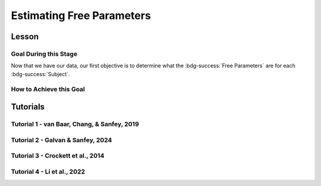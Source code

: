 Estimating Free Parameters
*************

Lesson
================

.. article-info::
    :avatar: UCLA_Suit.jpg
    :avatar-link: https://www.decisionneurosciencelab.com/elijahgalvan
    :author: Elijah Galvan
    :date: September 1, 2023
    :read-time: 11 min read
    :class-container: sd-p-2 sd-outline-muted sd-rounded-1

Goal During this Stage
---------------

Now that we have our data, our first objective is to determine what the :bdg-success:`Free Parameters` are for each :bdg-success:`Subject`. 

How to Achieve this Goal
------------

.. dropdown:: Preallocating and Defining Functions

    .. tab-set::

            .. tab-item:: Plain English

                Before we start estimating free parameters, we need to check off a pretty simple list. 
                There are several functions and variables that we should already have: in the event that you are using a seperate workspace from your simulation, make sure that these are included.

                1. :bdg-primary:`Trial` List - this should be in a certain order and have all of the trials that the subject has seen
                2. :bdg-secondary:`Construct Value` Functions - this should relate :bdg-danger:`Decisions`, :bdg-primary:`Independent Variables`, and :bdg-primary:`Constants` to a number which encapsulates how much :bdg-danger:`Decisions` violate/follow a relevant norm
                3. :bdg-warning:`Utility` Function - this should be a function of :bdg-secondary:`Construct Values` and :bdg-success:`Free Parameters`
                4. Your Objective Function - a function which takes :bdg-success:`Free Parameters` and :bdg-danger:`Decisions` and returns the error between Expected :bdg-warning:`Utility` and Observed :bdg-warning:`Utility`
                5. Optimizer Inputs - the Initial Parameters and Boundaries for your Objective Function

                Here, if we have a data set with subjects who are excluded, we need to know which subjects should be included in the analysis. 

                1. A list of all subject folders/files that tell us which data to retrieve for analysis - these must include the subject ID to be able to be identified

                We also need to preallocate the output of our analysis as well as the raw trial-by-trial data.

                1. A trial-level data structure
                2. A subject-level data structure

            .. tab-item:: R

                ::

                    all_subjects = read.csv2() #a file with all subject names
                    excluded_subjects = #
                    included_subjects = all_subjects$subjectID[-which(all_subjects$subjectID == excluded_subjects)]

                    parentfolder = '' #the parentfolder where the subject folder/file is
                    restoffilepath = '' #everything after the subject folder/file name

                    trialData = data.frame()
                    subjectData = data.frame()

            .. tab-item:: MatLab

                ::

                    all_subjects = readtable('all_subjects.csv'); % Assuming your file is named 'all_subjects.csv'
                    excluded_subjects = [1, 3, 5]; % Replace with the subject IDs to be excluded
                    included_subjects = all_subjects.subjectID(~ismember(all_subjects.subjectID, excluded_subjects));

                    parentfolder = ''; % Insert your parent folder path
                    restoffilepath = ''; % Insert the rest of the file path

                    trialData = table();
                    subjectData = table();

            .. tab-item:: Python
                
                ::

                    all_subjects = pd.read_csv('all_subjects.csv', sep=';') # Assuming your file is named 'all_subjects.csv'
                    excluded_subjects = [1, 3, 5]  # Replace with the subject IDs to be excluded
                    included_subjects = all_subjects[~all_subjects['subjectID'].isin(excluded_subjects)]['subjectID']
                    
                    parentfolder = ''  # Insert your parent folder path
                    restoffilepath = ''  # Insert the rest of the file path

                    trialData = pd.DataFrame()
                    subjectData = pd.DataFrame()

.. dropdown:: Define the :bdg-success:`Subject` Loop

    .. tab-set::

            .. tab-item:: Plain English

                We're going to start our most superior ``for`` loop which iterates over :bdg-success:`Subjects` included in our analysis. 
                Before we start talking about estimating parameters, let's just make sure that we have our ducks in a row: 
                
                1. We need the data for this :bdg-success:`Subject``
                2. The :bdg-danger:`Decisions` for this :bdg-success:`Subject` need to be in the same order as the :bdg-primary:`Trial` List we use in our Objective Function
                3. We need to determine what is going to be outputted

                .. dropdown:: So what are we starting with in this loop? 
                        
                    A :bdg-success:`Subject`

                .. dropdown:: And what do we want to finish this loop with?

                    :bdg-success:`Free Parameters` for this :bdg-success:`Subject` as well as all of the relevant variables for assessing our model. 
                    Namely, this would be either be the Negative Log-Likelihood or Sum of Squared Errors of our model predictions. 

                    We also want to output any variables we think will be relevant for additional analyses at a trial-level or at a subject-level.

                .. dropdown:: So what do we need to preallocate before this loop starts?

                    An output for the :bdg-success:`Free Parameters` we'll estimate, along with any other subject information. 
                    Also, we'll output all trial-by-trial :bdg-success:`Subject` data that will be relevant later.

                    Both of these are already done, nice.

                .. dropdown:: Then, what do we need to compute within this loop?

                    :bdg-success:`Free Parameters`

            .. tab-item:: R

                ::

                    for (i in 1:length(included_subjects)){
                        datafile = paste(parentfolder, included_subjects[i], restoffilepath, sep = '') # produces a character vector 'parentfolder/included_subjects[i]**.filetype'
                        df = read.csv2(datafile)

                        #Determine Free Parameters

                        subjectData[i, ] = #to determine
                        trialData[start:end, ] = #to determine
                    }

            .. tab-item:: MatLab

                ::

                    for i = 1:length(included_subjects)
                        datafile = strcat(parentfolder, included_subjects{i}, restoffilepath); % produces a character vector 'parentfolder/included_subjects{i}**.filetype'
                        df = readtable(datafile);

                        % Determine Free Parameters

                        subjectData(i, :) = %to determine
                        trialData(start:end, :) = %to determine
                    end


            .. tab-item:: Python
                
                ::

                    for i in range(len(included_subjects)):
                        datafile = parentfolder + included_subjects[i] + restoffilepath # produces a character vector 'parentfolder/included_subjects[i]**.filetype'
                        df = pd.read_csv(datafile)

                        # Determine Free Parameters

                        subjectData[i, :] = #to determine
                        trialData[start:end, :] = #to determine


.. dropdown:: Estimate :bdg-success:`Free Parameters`

    .. tab-set::

            .. tab-item:: Plain English

                Now, we are going to answer the Determine Free Parameters demand placed on us in the :bdg-success:`Subject` loop, namely to estimate :bdg-success:`Free Parameters`.
                We first need to hand our Objective Function the :bdg-success:`Subject`'s data. 
                Then, we need to store our data before we proceed to the next :bdg-success:`Subject`. 

                .. dropdown:: So what are we starting with? 
                        
                    :bdg-danger:`Decisions`, correctly ordered

                .. dropdown:: And what do we want to finish with?

                    A single set of :bdg-success:`Free Parameters`

                .. dropdown:: So what do we need to preallocate?

                    Nothing, we've already got everything we need.

                .. dropdown:: Then, what do we need to compute?

                    We need to get data about what the model actually predicts based on the estimated :bdg-success:`Free Parameters`.

            .. tab-item:: R

                ::

                    for (i in 1:length(included_subjects)){
                        datafile = paste(parentfolder, included_subjects[i], restoffilepath, sep = '') # produces a character vector 'parentfolder/included_subjects[i]**.filetype'
                        df = read.csv2(datafile)

                        #Just Added

                        result = fmincon(obj_function,x0 = initial_params, A = NULL, b = NULL, Aeq = NULL, beq = NULL,
                                         lb = lower_bounds, ub = upper_bounds,
                                         df = df)

                        # Determine Predictions
                    }
                    

            .. tab-item:: MatLab

                ::

                    for i = 1:length(included_subjects)
                        datafile = strcat(parentfolder, included_subjects{i}, restoffilepath); % produces a character vector 'parentfolder/included_subjects{i}**.filetype'
                        df = readtable(datafile);

                        % Just Added

                        options = optimoptions('fmincon', 'Display', 'off');
                        result = fmincon(@(params) obj_function(params, df), initial_params, [], [], [], [], lower_bounds, upper_bounds, [], options);
                        
                        % Determine Predictions
                    end


            .. tab-item:: Python
                
                ::

                    for i in range(len(included_subjects)):
                        datafile = parentfolder + included_subjects[i] + restoffilepath  # produces a character vector 'parentfolder/included_subjects[i]**.filetype'
                        df = np.genfromtxt(datafile, delimiter=',', skip_header=1)

                        # Just Added

                        result = fmin_con(obj_function, x0=initial_params, bounds=(lower_bounds, upper_bounds), args = df)

                        # Determine Predictions


.. dropdown:: Determine Predicted :bdg-danger:`Decisions` for these :bdg-success:`Free Parameters`

    .. tab-set::

            .. tab-item:: Plain English

                Now, we are going to answer the Determine Predictions demand placed on us.
                We have found the :bdg-success:`Subject`'s :bdg-success:`Free Parameters` so we need to specifically know what it is that our model predicts that they will do.
                In the previous step, we could have cut a corner and gotten the predictions from the closest point we simulated data for. 
                In all likelihood, the model predictions would be indistinguishable from these, but for the sake of being punctual let's get these predictions! 

                .. dropdown:: So what are we starting with? 
                        
                    :bdg-success:`Free Parameters`, :bdg-danger:`Decisions`, and the :bdg-primary:`Trial` Set

                .. dropdown:: And what do we want to finish with?

                    Predicted :bdg-danger:`Decisions` and the Model Error (which we will compute by comparing Predicted-and-Observed :bdg-danger:`Decisions`)

                    A tip here, always name your columns immediately below your loop so that you don't forget what is what!

                .. dropdown:: So what do we need to preallocate?

                    A vector for our predicted :bdg-danger:`Decisions`.

                .. dropdown:: Then, what do we need to compute?

                    Nothing more.

            .. tab-item:: R

                ::

                    for (i in 1:length(included_subjects)){
                        datafile = paste(parentfolder, included_subjects[i], restoffilepath, sep = '') # produces a character vector 'parentfolder/included_subjects[i]**.filetype'
                        df = read.csv2(datafile)
                        result = fmincon(obj_function,x0 = initial_params, A = NULL, b = NULL, Aeq = NULL, beq = NULL,
                                         lb = lower_bounds, ub = upper_bounds,
                                         df = df)

                        #Just Added

                        closestPoint = which(as.numeric(freeParameters[,1]) == as.numeric(round(result$par[1])) & as.numeric(freeParameters[,2]) == as.numeric(round(result$par[2])))
                        df$Prediction = vector('numeric')
                        for (k in 1:length(df$Decisions)){
                            Utility = vector('numeric', length(Choices))
                            for (n in 1:length(Choices)){
                                Utility[n] = utility(parameter1 = results$par[1],
                                                    parameter2 = results$par[2],
                                                    construct1 = construct1(df$IV[k], df$Constant[k], Choices[n]),
                                                    construct2 = construct2(df$IV[k], df$Constant[k], Choices[n])),
                                                    construct3 = construct3(df$IV[k], df$Constant[k], Choices[n])
                            }
                            correct_choice = which(Utility == max(Utility))
                            if (length(correct_choice) > 1){
                                correct_choice = correct_choice[sample(correct_choice, 1)]
                            }
                            df$Prediction[k] = Choices[correct_choice]
                        }

                        model_NLL = -2 * log(sum(dnorm(df$Decision, mean = df$Prediction)))
                        model_SS = sum((df$Decision - df$Prediction)**2)

                        subjectData[i, ] = c(included_subjects[i], result$par[1], result$par[2],  freeParameters$Strategy[closestPoint], model_NLL, model_SS) 
                                            #add any additional subject-level variables; if we have a priori clusters, you can include the strategy like we've done here
                        
                        start = length(subjectData[, 1]) + 1
                        end = start + length(df$Decisions)
                        trialData[start:end, 1] = included_subjects[i]
                        trialData[start:end, 2] = df$IV
                        trialData[start:end, 3] = df$Constant
                        trialData[start:end, 4] = df$Decision
                        trialData[start:end, 5] = df$Prediction
                    }
                    colnames(subjectData) = c('SubjectID', 'Parameter1', 'Parameter2', 'Strategy', 'modelNLL', 'modelSS')
                    colnames(trialData) = c('SubjectID', 'IV', 'Constant', 'Decision', 'Prediction') 

            .. tab-item:: MatLab

                ::

                    for i = 1:length(included_subjects)
                        datafile = strcat(parentfolder, included_subjects{i}, restoffilepath); % produces a character vector 'parentfolder/included_subjects[i]**.filetype'
                        df = readtable(datafile);
                        result = fmincon(@obj_function, initial_params, [], [], [], [], lower_bounds, upper_bounds, df);

                        % Just Added

                        closestPoint = find(str2double(freeParameters(:,1)) == round(result(1)) & str2double(freeParameters(:,2)) == round(result(2)));
                        df.Prediction = zeros(size(df.Decisions));
                        for k = 1:length(df.Decisions)
                            Utility = zeros(size(Choices));
                            for n = 1:length(Choices)
                                Utility(n) = utility(result(1), result(2), construct1(df.IV(k), df.Constant(k), Choices(n)), construct2(df.IV(k), df.Constant(k), Choices(n)), construct3(df.IV(k), df.Constant(k), Choices(n)));
                            end
                            correct_choice = find(Utility == max(Utility));
                            if length(correct_choice) > 1
                                correct_choice = correct_choice(randi(length(correct_choice), 1));
                            end
                            df.Prediction(k) = Choices(correct_choice);
                        end

                        model_NLL = -2 * log(sum(normpdf(df.Decision, df.Prediction)));
                        model_SS = sum((df.Decision - df.Prediction).^2);

                        subjectData(i, :) = [included_subjects{i}, result(1), result(2), freeParameters.Strategy(closestPoint), model_NLL, model_SS]; 
                        start = size(subjectData, 1) + 1;
                        end_ = start + length(df.Decisions);
                        trialData(start:end_, 1) = included_subjects{i};
                        trialData(start:end_, 2) = df.IV;
                        trialData(start:end_, 3) = df.Constant;
                        trialData(start:end_, 4) = df.Decision;
                        trialData(start:end_, 5) = df.Prediction;
                    end
                    subjectData.Properties.VariableNames = {'SubjectID', 'Parameter1', 'Parameter2', 'Strategy', 'modelNLL', 'modelSS'};
                    trialData.Properties.VariableNames = {'SubjectID', 'IV', 'Constant', 'Decision', 'Prediction'};


            .. tab-item:: Python
                
                ::

                    for i in range(len(included_subjects)):
                        datafile = parentfolder + included_subjects[i] + restoffilepath  # produces a character vector 'parentfolder/included_subjects[i]**.filetype'
                        df = pd.read_csv(datafile, sep='\t')
                        result = fmincon(obj_function, x0=initial_params, A=None, b=None, Aeq=None, beq=None, lb=lower_bounds, ub=upper_bounds, decisions=df['Decisions'])

                        # Just Added

                        closestPoint = np.where((freeParameters[:, 0].astype(float) == round(result[0])) & (freeParameters[:, 1].astype(float) == round(result[1])))[0]
                        df['Prediction'] = np.zeros(len(df['Decisions']))
                        for k in range(len(df['Decisions'])):
                            Utility = np.zeros(len(Choices))
                            for n in range(len(Choices)):
                                Utility[n] = utility(result[0], result[1], construct1(df['IV'][k], df['Constant'][k], Choices[n]), construct2(df['IV'][k], df['Constant'][k], Choices[n]), construct3(df['IV'][k], df['Constant'][k], Choices[n]))
                            correct_choice = np.where(Utility == max(Utility))[0]
                            if len(correct_choice) > 1:
                                correct_choice = np.random.choice(correct_choice, 1)
                            df['Prediction'][k] = Choices[correct_choice[0]]

                        model_NLL = -2 * np.log(np.sum(norm.pdf(df['Decision'], df['Prediction'])))
                        model_SS = np.sum((df['Decision'] - df['Prediction'])**2)

                        subjectData[i, :] = [included_subjects[i], result[0], result[1], freeParameters['Strategy'][closestPoint[0]], model_NLL, model_SS]
                        start = subjectData.shape[0] + 1
                        end_ = start + len(df['Decisions'])
                        trialData[start:end_, 0] = included_subjects[i]
                        trialData[start:end_, 1] = df['IV']
                        trialData[start:end_, 2] = df['Constant']
                        trialData[start:end_, 3] = df['Decision']
                        trialData[start:end_, 4] = df['Prediction']

                    subjectData.columns = ['SubjectID', 'Parameter1', 'Parameter2', 'Strategy', 'modelNLL', 'modelSS']
                    trialData.columns = ['SubjectID', 'IV', 'Constant', 'Decision', 'Prediction']


Tutorials
==========

Tutorial 1 - van Baar, Chang, & Sanfey, 2019
----------------------

.. dropdown:: Preallocating and Defining Functions

    .. tab-set::

        .. tab-item:: R

            ::

                included_subjects = c(t(read.csv2('C:/Users/DELL/Downloads/tutorial1_Data/subjectsIncluded_batch1.csv', sep=',', header = F)), 
                                      t(read.csv2('C:/Users/DELL/Downloads/tutorial1_Data/subjectsIncluded_batch2.csv', sep=',', header = F)))

                trialData = read.csv2("C:/Users/DELL/Downloads/tutorial1_Data/allDataLong.csv", sep =',')
                trialData$Prediction = vector('numeric', length(trialData$Subject))
                trialData$Strategy = vector('numeric', length(trialData$Subject))
                trialData = trialData[-which(trialData$Investment == 0), ]
                trialData = trialData[-which(is.na(as.numeric(trialData$Returned))),]


                subjectData = data.frame()
                trialList = read.csv2("C:/Users/DELL/Downloads/tutorial1_Data/trialSet.csv", sep =',', )
                trialList = trialList[,2:3]
                trialList$Believed_Multiplier = 4
                trialList$Endowment = 10

        .. tab-item:: MatLab

            ::

                subjects_batch1 = table2array(readtable('C:/Users/DELL/Downloads/tutorial1_Data/subjectsIncluded_batch1.csv', 'ReadVariableNames', false))';
                subjects_batch2 = table2array(readtable('C:/Users/DELL/Downloads/tutorial1_Data/subjectsIncluded_batch2.csv', 'ReadVariableNames', false))';
                included_subjects = [subjects_batch1, subjects_batch2];

                trialData = readtable("C:/Users/DELL/Downloads/tutorial1_Data/allDataLong.csv", 'Delimiter', ',');
                trialData.Prediction = zeros(height(trialData), 1);
                trialData.Strategy = zeros(height(trialData), 1);
                trialData = trialData(trialData.Investment ~= 0, :);
                trialData = trialData(~isnan(str2double(trialData.Returned)), :);

                subjectData = table();
                trialList = readtable("C:/Users/DELL/Downloads/tutorial1_Data/trialSet.csv", 'Delimiter', ',');
                trialList = trialList(:, 2:3);
                trialList.Believed_Multiplier = 4;
                trialList.Endowment = 10;

        .. tab-item:: Python

            ::

                subjects_batch1 = pd.read_csv('C:/Users/DELL/Downloads/tutorial1_Data/subjectsIncluded_batch1.csv', header=None).transpose().values.flatten()
                subjects_batch2 = pd.read_csv('C:/Users/DELL/Downloads/tutorial1_Data/subjectsIncluded_batch2.csv', header=None).transpose().values.flatten()
                included_subjects = np.concatenate([subjects_batch1, subjects_batch2])

                trialData = pd.read_csv("C:/Users/DELL/Downloads/tutorial1_Data/allDataLong.csv", sep=',')
                trialData['Prediction'] = np.zeros(len(trialData['Subject']))
                trialData['Strategy'] = np.zeros(len(trialData['Subject']))
                trialData = trialData[trialData['Investment'] != 0]
                trialData = trialData.dropna(subset=['Returned'])

                subjectData = pd.DataFrame()
                trialList = pd.read_csv("C:/Users/DELL/Downloads/tutorial1_Data/trialSet.csv", sep=',')
                trialList = trialList.iloc[:, 1:3]
                trialList['Believed_Multiplier'] = 4
                trialList['Endowment'] = 10

.. dropdown:: Define the :bdg-success:`Subject` Loop

    .. tab-set::

        .. tab-item:: R

            ::
                
                for (i in 1:length(included_subjects)){
                    df = trialData[which(included_subjects[i] == trialData$Subject), ]

                    #Estimate Free Parameters

                }

        .. tab-item:: MatLab

            ::

                for i = 1:length(included_subjects)
                    df = trialData(trialData.Subject == included_subjects(i), :);
                    
                    % Estimate Free Parameters

                end

        .. tab-item:: Python

            ::
                
                for i in range(len(included_subjects)):
                    df = trialData[trialData['Subject'] == included_subjects[i]]
                    result = minimize(obj_function, x0=initial_params, bounds=list(zip(lower_bounds, upper_bounds)), args=(df,))

                    #Estimate Free Parameters

.. dropdown:: Estimate :bdg-success:`Free Parameters`

    .. tab-set::

        .. tab-item:: R

            ::

                for (i in 1:length(included_subjects)){
                    df = trialData[which(included_subjects[i] == trialData$Subject), ]
                    result = fmincon(obj_function,x0 = initial_params, A = NULL, b = NULL, Aeq = NULL, beq = NULL,
                                    lb = lower_bounds, ub = upper_bounds,
                                    df = df)
                    
                    # Determine Predictions

                }

        .. tab-item:: MatLab

            ::

                for i = 1:length(included_subjects)
                    df = trialData(trialData.Subject == included_subjects(i), :);
                    result = fmincon(@obj_function, initial_params, [], [], [], [], lower_bounds, upper_bounds, [], df);
                    % Determine Predictions
                end

        .. tab-item:: Python

            ::

                for i in range(len(included_subjects)):
                    df = trialData[trialData['Subject'] == included_subjects[i]]
                    result = minimize(obj_function, x0=initial_params, bounds=list(zip(lower_bounds, upper_bounds)), args=(df,))
                    # Determine Predictions

.. dropdown:: Determine Predicted :bdg-danger:`Decisions` for these :bdg-success:`Free Parameters`

    .. tab-set::

        .. tab-item:: R

            ::

                for (i in 1:length(included_subjects)){
                    df = trialData[which(included_subjects[i] == trialData$Subject), ]
                    result = fmincon(obj_function,x0 = initial_params, A = NULL, b = NULL, Aeq = NULL, beq = NULL,
                                    lb = lower_bounds, ub = upper_bounds,
                                    df = df)
                    
                    closestPoint = which(as.numeric(freeParameters[,1], 3) == (round(result$par[1]/2, 2))*2 & 
                                            ((round((as.numeric(freeParameters[,2]) + 0.1)*5, 2))/5) - 0.1 == ((round((result$par[2] + 0.1)*5, 2))/5) - 0.1)
                    for (k in 1:length(df$Returned)){
                        I = df$Investment[k]
                        M = df$Multiplier[k]
                        R = df$Returned[k]
                        B = 4
                        E = 10
                        if (I > 10) {Choices = seq(0, (I*M), round((I*M)/10))} else {Choices = seq(0, (I * M), 1)}
                        Utility = vector('numeric', length(Choices))
                        for (n in 1:length(Choices)){
                            Utility[n] = utility(theta = result$par[1], 
                                                phi = result$par[2], 
                                                guilt = guilt(I, B, Choices[n], M), 
                                                inequity = inequity(I, M, Choices[n], E), 
                                                payout = payout_maximization(I, M, Choices[n]))
                        }
                        correct_choice = which(Utility == max(Utility))
                        if (length(correct_choice) > 1){
                            correct_choice = correct_choice[sample(1:length(correct_choice), 1)]
                        }
                        df$Prediction[k] = Choices[correct_choice]
                    }
                    
                    model_NLL = -2 * log(sum(dnorm(as.numeric(df$Returned), mean = df$Prediction)))
                    model_SS = sum((as.numeric(df$Returned) - df$Prediction)**2)
                    
                    subjectData[i, 1:6] = c(included_subjects[i], result$par[1], result$par[2], freeParameters$Strategy[closestPoint], model_NLL, model_SS) 

                    trialData$Prediction[which(included_subjects[i] == trialData$Subject)] = df$Prediction
                    trialData$Strategy[which(included_subjects[i] == trialData$Subject)] = freeParameters$Strategy[closestPoint]
                }
                colnames(subjectData) = c('SubjectID', 'Theta', 'Phi', 'Strategy', 'modelNLL', 'modelSS')


        .. tab-item:: MatLab

            ::

                subjectData = zeros(length(included_subjects), 6);
                for i = 1:length(included_subjects)
                    subj_id = included_subjects(i);
                    df = trialData(trialData.Subject == subj_id, :);
                    result = fmincon(@obj_function, initial_params, [], [], [], [], lower_bounds, upper_bounds, [], df);

                    closestPoint = find(round(freeParameters(:,1), 3) == round(result(1)/2, 2)*2 & ...
                                        (round((freeParameters(:,2) + 0.1)*5, 2)/5 - 0.1 == round((result(2) + 0.1)*5, 2)/5 - 0.1), 1);
                    
                    for k = 1:length(df.Returned)
                        I = df.Investment(k);
                        M = df.Multiplier(k);
                        R = df.Returned(k);
                        B = 4;
                        E = 10;
                        if I > 10
                            Choices = 0:(I*M)/10:(I*M);
                        else
                            Choices = 0:(I * M);
                        end
                        
                        Utility = zeros(size(Choices));
                        for n = 1:length(Choices)
                            Utility(n) = utility(result(1), result(2), ...
                                                guilt(I, B, Choices(n), M), ...
                                                inequity(I, M, Choices(n), E), ...
                                                payout_maximization(I, M, Choices(n)));
                        end
                        
                        [~, correct_choice] = max(Utility);
                        df.Prediction(k) = Choices(correct_choice);
                    end
                    
                    model_NLL = -2 * log(sum(normpdf(df.Returned, df.Prediction)));
                    model_SS = sum((df.Returned - df.Prediction).^2);
                    
                    subjectData(i, :) = [subj_id, result(1), result(2), freeParameters.Strategy(closestPoint), model_NLL, model_SS];
                    
                    trialData.Prediction(trialData.Subject == subj_id) = df.Prediction;
                    trialData.Strategy(trialData.Subject == subj_id) = freeParameters.Strategy(closestPoint);
                end

                subjectData = array2table(subjectData, 'VariableNames', {'SubjectID', 'Theta', 'Phi', 'Strategy', 'modelNLL', 'modelSS'});
                
        .. tab-item:: Python

            ::

                subjectData = np.zeros((len(included_subjects), 6))
                for i, subj_id in enumerate(included_subjects):
                    df = trialData[trialData['Subject'] == subj_id]
                    result = minimize(obj_function, x0=initial_params, bounds=list(zip(lower_bounds, upper_bounds)), args=(df,))
                    
                    closestPoint = np.where((np.round(freeParameters.iloc[:, 0], 3) == np.round(result.x[0]/2, 2)*2) & 
                                            (np.round((freeParameters.iloc[:, 1] + 0.1)*5, 2)/5 - 0.1 == np.round((result.x[1] + 0.1)*5, 2)/5 - 0.1))[0]
                    
                    for k in range(len(df['Returned'])):
                        I = df['Investment'].iloc[k]
                        M = df['Multiplier'].iloc[k]
                        R = df['Returned'].iloc[k]
                        B = 4
                        E = 10
                        if I > 10:
                            Choices = np.arange(0, (I*M)+1, round((I*M)/10))
                        else:
                            Choices = np.arange(0, (I * M)+1, 1)
                        
                        Utility = np.zeros(len(Choices))
                        for n in range(len(Choices)):
                            Utility[n] = utility(theta=result.x[0], 
                                                phi=result.x[1], 
                                                guilt=guilt(I, B, Choices[n], M), 
                                                inequity=inequity(I, M, Choices[n], E), 
                                                payout=payout_maximization(I, M, Choices[n]))
                        
                        correct_choice = np.argmax(Utility)
                        df['Prediction'].iloc[k] = Choices[correct_choice]
                    
                    model_NLL = -2 * np.log(np.sum(norm.pdf(df['Returned'], loc=df['Prediction'])))
                    model_SS = np.sum((df['Returned'] - df['Prediction'])**2)
                    
                    subjectData[i, :] = [subj_id, result.x[0], result.x[1], freeParameters['Strategy'].iloc[closestPoint].values[0], model_NLL, model_SS]

                    trialData.loc[trialData['Subject'] == subj_id, 'Prediction'] = df['Prediction']
                    trialData.loc[trialData['Subject'] == subj_id, 'Strategy'] = freeParameters['Strategy'].iloc[closestPoint].values[0]

                subjectData = pd.DataFrame(subjectData, columns=['SubjectID', 'Theta', 'Phi', 'Strategy', 'modelNLL', 'modelSS'])

Tutorial 2 - Galvan & Sanfey, 2024
-------------------

.. dropdown:: Preallocating and Defining Functions

    .. tab-set::

        .. tab-item:: R

            ::

                all_subjects = read.csv2('C:/Users/DELL/Downloads/prolific_export_648c19e5420c9b10a79589a4.csv', sep = ',') 
                potentially_excluded_subjects = read.csv2('C:/Users/DELL/Downloads/prolific_export_6437e471bec005411b1503ea.csv', sep = ',')

                k = 0
                for (i in 1:length(potentially_excluded_subjects$Participant.id)){
                    k = k + sum(potentially_excluded_subjects$Participant.id[i] == all_subjects$Participant.id)
                }
                actual_excluded_subjects = vector('character', k)
                j = 0
                for (i in 1:length(potentially_excluded_subjects$Participant.id)){
                    if (sum(potentially_excluded_subjects$Participant.id[i] == all_subjects$Participant.id) == 1) {
                        j = j + 1
                        actual_excluded_subjects[j] = which(potentially_excluded_subjects$Participant.id[i] == all_subjects)
                    }
                }
                included_subjects = all_subjects[-actual_excluded_subjects]

                parentfolder = 'C:/Users/DELL/rdb_all_modded/' #the parentfolder where the subject folder/file is
                restoffilepath = '.csv' #everything after the subject folder/file name

                trialData = data.frame()
                subjectData = data.frame()

                conditions = c('merit', 'entitlement', 'corruption', 'luck')

        .. tab-item:: MatLab

            ::

                all_subjects = readtable('C:/Users/DELL/Downloads/prolific_export_648c19e5420c9b10a79589a4.csv', 'Delimiter', ',');
                potentially_excluded_subjects = readtable('C:/Users/DELL/Downloads/prolific_export_6437e471bec005411b1503ea.csv', 'Delimiter', ',');

                k = 0;
                for i = 1:length(potentially_excluded_subjects.Participant_id)
                    k = k + sum(potentially_excluded_subjects.Participant_id(i) == all_subjects.Participant_id);
                end

                actual_excluded_subjects = cell(1, k);
                j = 0;
                for i = 1:length(potentially_excluded_subjects.Participant_id)
                    if sum(potentially_excluded_subjects.Participant_id(i) == all_subjects.Participant_id) == 1
                        j = j + 1;
                        actual_excluded_subjects{j} = find(potentially_excluded_subjects.Participant_id(i) == all_subjects.Participant_id);
                    end
                end

                included_subjects = all_subjects(~ismember(1:length(all_subjects.Participant_id), cell2mat(actual_excluded_subjects)), :);

                parentfolder = 'C:/Users/DELL/rdb_all_modded/';
                restoffilepath = '.csv';

                trialData = table();
                subjectData = table();

                conditions = {'merit', 'entitlement', 'corruption', 'luck'};

        .. tab-item:: Python

            ::

                all_subjects = pd.read_csv('C:/Users/DELL/Downloads/prolific_export_648c19e5420c9b10a79589a4.csv', delimiter=',')
                potentially_excluded_subjects = pd.read_csv('C:/Users/DELL/Downloads/prolific_export_6437e471bec005411b1503ea.csv', delimiter=',')

                k = 0
                for i in range(len(potentially_excluded_subjects['Participant.id'])):
                    k += sum(potentially_excluded_subjects['Participant.id'][i] == all_subjects['Participant.id'])

                actual_excluded_subjects = [None] * k
                j = 0
                for i in range(len(potentially_excluded_subjects['Participant.id'])):
                    if sum(potentially_excluded_subjects['Participant.id'][i] == all_subjects['Participant.id']) == 1:
                        j += 1
                        actual_excluded_subjects[j-1] = potentially_excluded_subjects['Participant.id'][i]

                included_subjects = all_subjects[~all_subjects['Participant.id'].isin(actual_excluded_subjects)]

                parentfolder = 'C:/Users/DELL/rdb_all_modded/'
                restoffilepath = '.csv'

                trialData = pd.DataFrame()
                subjectData = pd.DataFrame()

                conditions = ['merit', 'entitlement', 'corruption', 'luck']


.. dropdown:: Define the :bdg-success:`Subject` and :bdg-primary:`Condition` Loops

    .. tab-set::

        .. tab-item:: R

            ::

                for (i in 1:length(included_subjects)){
                    datafile = paste(parentfolder, included_subjects[i], restoffilepath, sep = '') # produces a character vector 'parentfolder/included_subjects[i]**.filetype'
                    fullData = read.csv2(datafile)

                    thetaPerCondition = vector('numeric', length(conditions))
                    phiPerCondition = vector('numeric', length(conditions))
                    strategyPerCondition = vector('numeric', length(conditions))
                    SSPerCondition = vector('numeric', length(conditions))

                    for (j in 1:length(conditions)){

                        df = fullData[which(fullData$condition == conditions[j]), c(49, 40:48, 33)] #49 is subject's initial allocation, 40:48 are players 1:9 initial allocation, 33 is redistribution rate
                        df$redistributionRate = df$redistributionRate/100 #converting to a decimal from a percent
                        
                        #Determine Free Parameters for Each Condition
                        
                    }
                }

        .. tab-item:: MatLab

            ::

                for i = 1:length(included_subjects)
                    datafile = fullfile(parentfolder, [included_subjects{i}, restoffilepath]);
                    fullData = readtable(datafile);

                    thetaPerCondition = zeros(1, length(conditions));
                    phiPerCondition = zeros(1, length(conditions));
                    strategyPerCondition = zeros(1, length(conditions));
                    SSPerCondition = zeros(1, length(conditions));

                    for j = 1:length(conditions)
                        df = fullData(fullData.condition == conditions(j), [49, 40:48, 33]);
                        df.redistributionRate = df.redistributionRate / 100;

                        % Determine Free Parameters for Each Condition
                        
                    end
                end

        .. tab-item:: Python

            ::

                for i in range(len(included_subjects)):
                    datafile = os.path.join(parentfolder, f"{included_subjects[i]}{restoffilepath}")
                    fullData = pd.read_csv(datafile)

                    thetaPerCondition = np.zeros(len(conditions))
                    phiPerCondition = np.zeros(len(conditions))
                    strategyPerCondition = np.zeros(len(conditions))
                    SSPerCondition = np.zeros(len(conditions))

                    for j in range(len(conditions)):
                        df = fullData[fullData['condition'] == conditions[j]][['49', '40', '41', '42', '43', '44', '45', '46', '47', '48', '33']]
                        df['redistributionRate'] = df['redistributionRate'] / 100

                        # Determine Free Parameters for Each Condition
                        
                end


.. dropdown:: Estimate :bdg-success:`Free Parameters` for each :bdg-primary:`Condition`

    .. tab-set::

        .. tab-item:: R

            ::

                for (i in 1:length(included_subjects)){
                    datafile = paste(parentfolder, included_subjects[i], restoffilepath, sep = '') # produces a character vector 'parentfolder/included_subjects[i]**.filetype'
                    fullData = read.csv2(datafile)

                    thetaPerCondition = vector('numeric', length(conditions))
                    phiPerCondition = vector('numeric', length(conditions))
                    strategyPerCondition = vector('numeric', length(conditions))
                    SSPerCondition = vector('numeric', length(conditions))

                    for (j in 1:length(conditions)){

                        df = fullData[which(fullData$condition == conditions[j]), c(49, 40:48, 33)] #49 is subject's initial allocation, 40:48 are players 1:9 initial allocation, 33 is redistribution rate
                        df$redistributionRate = df$redistributionRate/100 #converting to a decimal from a percent

                        #Just Added

                        result = fmincon(obj_function,x0 = initial_params, A = NULL, b = NULL, Aeq = NULL, beq = NULL,
                                        lb = lower_bounds, ub = upper_bounds,
                                        df = df)
                        thetaPerCondition[j] = result$par[1]
                        phiPerCondition[j] = result$par[2]
                        closestPoint = which(as.numeric(freeParameters[,1]) == round(result$par[1], 2) & as.numeric(freeParameters[,2]) == round(result$par[2], 2))
                        strategyPerCondition[j] = freeParameters$Strategy[closestPoint]

                        #Determine Predictions
                    }
                }

        .. tab-item:: MatLab

            ::

                for i = 1:length(included_subjects)
                    datafile = fullfile(parentfolder, [included_subjects{i}, restoffilepath]);
                    fullData = readtable(datafile);

                    thetaPerCondition = zeros(1, length(conditions));
                    phiPerCondition = zeros(1, length(conditions));
                    strategyPerCondition = zeros(1, length(conditions));
                    SSPerCondition = zeros(1, length(conditions));

                    for j = 1:length(conditions)
                        df = fullData(fullData.condition == conditions(j), [49, 40:48, 33]);
                        df.redistributionRate = df.redistributionRate / 100;

                        % Just Added

                        result = fmincon(@(params)obj_function(params, df), initial_params, [], [], [], [], lower_bounds, upper_bounds);
                        thetaPerCondition(j) = result(1);
                        phiPerCondition(j) = result(2);
                        closestPoint = find(freeParameters.theta == round(result(1), 2) & freeParameters.phi == round(result(2), 2));
                        strategyPerCondition(j) = freeParameters.Strategy(closestPoint);

                        % Determine Predictions
                    end
                end

        .. tab-item:: Python

            ::

                for i in range(len(included_subjects)):
                    datafile = os.path.join(parentfolder, f"{included_subjects[i]}{restoffilepath}")
                    fullData = pd.read_csv(datafile)

                    thetaPerCondition = np.zeros(len(conditions))
                    phiPerCondition = np.zeros(len(conditions))
                    strategyPerCondition = np.zeros(len(conditions))
                    SSPerCondition = np.zeros(len(conditions))

                    for j in range(len(conditions)):
                        df = fullData[fullData['condition'] == conditions[j]][[48] + list(range(39, 4)) + [32]]
                        df['redistributionRate'] = df['redistributionRate'] / 100

                        # Just Added

                        result = fmincon(obj_function, initial_params, df);
                        thetaPerCondition[j] = result[0]
                        phiPerCondition[j] = result[1]
                        closestPoint = np.where((freeParameters['theta'] == round(result[0], 2)) & (freeParameters['phi'] == round(result[1], 2)))[0]
                        strategyPerCondition[j] = freeParameters['Strategy'][closestPoint].values[0]

                        # Determine Predictions



.. dropdown:: Determine Predicted :bdg-danger:`Decisions` for these :bdg-success:`Free Parameters`

    .. tab-set::

        .. tab-item:: R

            ::

                for (i in 1:length(included_subjects)){
                    datafile = paste(parentfolder, included_subjects[i], restoffilepath, sep = '') # produces a character vector 'parentfolder/included_subjects[i]restoffilepath'
                    fullData = read.csv2(datafile)

                    thetaPerCondition = vector('numeric', length(conditions))
                    phiPerCondition = vector('numeric', length(conditions))
                    strategyPerCondition = vector('numeric', length(conditions))
                    SSPerCondition = vector('numeric', length(conditions))

                    for (j in 1:length(conditions)){

                        df = fullData[which(fullData$condition == conditions[j]), c(49, 40:48, 33)] #49 is subject's initial allocation, 40:48 are players 1:9 initial allocation, 33 is redistribution rate
                        df$redistributionRate = df$redistributionRate/100 #converting to a decimal from a percent

                        result = fmincon(obj_function,x0 = initial_params, A = NULL, b = NULL, Aeq = NULL, beq = NULL,
                                        lb = lower_bounds, ub = upper_bounds,
                                        df = df)
                        thetaPerCondition[j] = result$par[1]
                        phiPerCondition[j] = result$par[2]
                        closestPoint = which(as.numeric(freeParameters[,1]) == round(result$par[1], 2) & as.numeric(freeParameters[,2]) == round(result$par[2], 2))
                        strategyPerCondition[j] = freeParameters$Strategy[closestPoint]

                        #Just Added

                        df$predictedRR = vector('numeric')
                        df$predictedOutcome = vector('numeric')
                        df$actualOutcome = vector('numeric')

                        for (k in 1:length(df$redistributionRate)){
                            Utility = vector('numeric', length(Choices))
                            for (n in 1:length(Choices)){
                                Utility[n] = utility(theta = thetaPerCondition[j],
                                                    phi = phiPerCondition[j],
                                                    Equity = equity(new_value(df[k, 1:10], choices[n]), df[k, 1:10], choices[n]),
                                                    Equality = equality(new_value(df[k, 1:10], choices[n]), df[k, 1:10], choices[n]),
                                                    Payout = payout(new_value(df[k, 1], choices[n]), df[k, 1], choices[n]))
                            }
                            correct_choice = which(Utility == max(Utility))
                            df$predictedRR[k] = Choices[correct_choice[sample(length(correct_choice), 1)]]
                            df$predictedOutcome[k] = new_value(df$myself[k], df$predictedRR[k])
                            df$actualOutcome[k] = new_value(df$myself[k], df$redistributionRate[k])
                        }
                        SSPerCondition[j] = sum((df$predictedOutcome - df$actualOutcome)**2)
                        fullData[which(fullData$condition == conditions[j]), 76] = df$predictedOutcome
                        fullData[which(fullData$condition == conditions[j]), 77] = df$predictedRR
                        fullData[which(fullData$condition == conditions[j]), 78] = df$actualOutcome
                        fullData[which(fullData$condition == conditions[j]), 79] = freeParameters$Strategy[closestPoint]
                    }

                    subjectData[i, 1:17] = c(included_subjects[i], thetaPerCondition, phiPerCondition, strategyPerCondition, SSPerCondition)

                    start = length(subjectData[, 1]) + 1
                    end = start + length(fullData$redistributionRate)
                    trialData[start:end, 1] = included_subjects[i]
                    trialData[start:end, 2] = fullData$redistributionRate/100
                    trialData[start:end, 3] = fullData[,78]
                    trialData[start:end, 4] = fullData[,77]
                    trialData[start:end, 5] = fullData[,76]
                    trialData[start:end, 6] = fullData$myself
                    trialData[start:end, 7] = fullData[, 79]
                    trialData[start:end, 9] = rep(seq(1, 4), each = length(df$redistributionRate))
                    trialData[start:end, 10] = seq(1, length(fullData$redistributionRate))
                    trialData[start:end, 11] = fullData$condition
                    trialData[start:end, 12:20] = fullData[, c40:48]
                }
                colnames(subjectData) = c('SubjectID', 'thetaMerit', 'thetaEntitlement', 'thetaCorruption', 'thetaLuck', 'phiMerit', 'phiEntitlement', 'phiCorruption', 'phiLuck', 'strategyMerit', 'strategyEntitlement', 'strategyCorruption', 'strategyLuck', 'SSMerit', 'SSEntitlement', 'SSCorruption', 'SSLuck')
                colnames(trialData) = c('SubjectID', 'observedTaxRate', 'observedOutcome', 'predictedTaxRate', 'predictedOutcome', 'initialAllocation', 'strategy', 'blockNumber', 'trialNumber', 'condition',
                                        'P1', 'P2', 'P3', 'P4', 'P5', 'P6', 'P7', 'P8', 'P9')

        .. tab-item:: MatLab

            ::

                for i = 1:length(included_subjects)
                    datafile = fullfile(parentfolder, [included_subjects{i}, restoffilepath]);
                    fullData = readtable(datafile);

                    thetaPerCondition = zeros(1, length(conditions));
                    phiPerCondition = zeros(1, length(conditions));
                    strategyPerCondition = zeros(1, length(conditions));
                    SSPerCondition = zeros(1, length(conditions));

                    for j = 1:length(conditions)
                        df = fullData(fullData.condition == conditions(j), [49, 40:48, 33]);
                        df.redistributionRate = df.redistributionRate / 100;

                        result = fmincon(@(params)obj_function(params, df), initial_params, [], [], [], [], lower_bounds, upper_bounds);
                        thetaPerCondition(j) = result(1);
                        phiPerCondition(j) = result(2);
                        closestPoint = find(freeParameters.theta == round(result(1), 2) & freeParameters.phi == round(result(2), 2));
                        strategyPerCondition(j) = freeParameters.Strategy(closestPoint);

                        df.predictedRR = zeros(length(df.redistributionRate), 1);
                        df.predictedOutcome = zeros(length(df.redistributionRate), 1);
                        df.actualOutcome = zeros(length(df.redistributionRate), 1);

                        for k = 1:length(df.redistributionRate)
                            Utility = zeros(length(Choices), 1);
                            for n = 1:length(Choices)
                                Utility(n) = utility(thetaPerCondition(j), phiPerCondition(j), ...
                                    equity(new_value(df(k, 1:10), Choices(n)), df(k, 1:10), Choices(n)), ...
                                    equality(new_value(df(k, 1:10), Choices(n)), df(k, 1:10), Choices(n)), ...
                                    payout(new_value(df(k, 1), Choices(n)), df(k, 1), Choices(n)));
                            end
                            [~, correct_choice] = max(Utility);
                            df.predictedRR(k) = Choices(correct_choice);
                            df.predictedOutcome(k) = new_value(df.myself(k), df.predictedRR(k));
                            df.actualOutcome(k) = new_value(df.myself(k), df.redistributionRate(k));
                        end
                        SSPerCondition(j) = sum((df.predictedOutcome - df.actualOutcome).^2);
                        fullData(fullData.condition == conditions(j), 76) = df.predictedOutcome;
                        fullData(fullData.condition == conditions(j), 77) = df.predictedRR;
                        fullData(fullData.condition == conditions(j), 78) = df.actualOutcome;
                        fullData(fullData.condition == conditions(j), 79) = freeParameters.Strategy(closestPoint);
                    end

                    subjectData(i, 1:17) = [included_subjects{i}, thetaPerCondition, phiPerCondition, strategyPerCondition, SSPerCondition];

                    start = size(subjectData, 1) + 1;
                    stop = start + length(fullData.redistributionRate) - 1;
                    trialData(start:stop, 1) = included_subjects{i};
                    trialData(start:stop, 2) = fullData.redistributionRate / 100;
                    trialData(start:stop, 3) = fullData(:, 78);
                    trialData(start:stop, 4) = fullData(:, 77);
                    trialData(start:stop, 5) = fullData(:, 76);
                    trialData(start:stop, 6) = fullData.myself;
                    trialData(start:stop, 7) = fullData(:, 79);
                    trialData(start:stop, 9) = repelem(1:4, length(df.redistributionRate));
                    trialData(start:stop, 10) = 1:length(fullData.redistributionRate);
                    trialData(start:stop, 11) = fullData.condition;
                    trialData(start:stop, 12:20) = fullData(:, 40:48);
                end

                subjectData.Properties.VariableNames = {'SubjectID', 'thetaMerit', 'thetaEntitlement', 'thetaCorruption', 'thetaLuck', ...
                    'phiMerit', 'phiEntitlement', 'phiCorruption', 'phiLuck', 'strategyMerit', 'strategyEntitlement', ...
                    'strategyCorruption', 'strategyLuck', 'SSMerit', 'SSEntitlement', 'SSCorruption', 'SSLuck'};
                trialData.Properties.VariableNames = {'SubjectID', 'observedTaxRate', 'observedOutcome', 'predictedTaxRate', ...
                    'predictedOutcome', 'initialAllocation', 'strategy', 'blockNumber', 'trialNumber', 'condition', ...
                    'P1', 'P2', 'P3', 'P4', 'P5', 'P6', 'P7', 'P8', 'P9'};

        .. tab-item:: Python

            ::

                for i in range(len(included_subjects)):
                    datafile = os.path.join(parentfolder, f"{included_subjects[i]}{restoffilepath}")
                    fullData = pd.read_csv(datafile)

                    thetaPerCondition = np.zeros(len(conditions))
                    phiPerCondition = np.zeros(len(conditions))
                    strategyPerCondition = np.zeros(len(conditions))
                    SSPerCondition = np.zeros(len(conditions))

                    for j in range(len(conditions)):
                        df = fullData[fullData['condition'] == conditions[j]][[48] + list(range(39, 4)) + [32]]
                        df['redistributionRate'] = df['redistributionRate'] / 100

                        result = fmincon(obj_function, initial_params, df);
                        thetaPerCondition[j] = result[0]
                        phiPerCondition[j] = result[1]
                        closestPoint = np.where((freeParameters['theta'] == round(result[0], 2)) & (freeParameters['phi'] == round(result[1], 2)))[0]
                        strategyPerCondition[j] = freeParameters['Strategy'][closestPoint].values[0]

                        df['predictedRR'] = np.zeros(len(df['redistributionRate']))
                        df['predictedOutcome'] = np.zeros(len(df['redistributionRate']))
                        df['actualOutcome'] = np.zeros(len(df['redistributionRate']))

                        for k in range(len(df['redistributionRate'])):
                            Utility = np.zeros(len(Choices))
                            for n in range(len(Choices)):
                                Utility[n] = utility(thetaPerCondition[j], phiPerCondition[j], 
                                    equity(new_value(df.iloc[k, 0:9], Choices[n]), df.iloc[k, 0:9], Choices[n]), 
                                    equality(new_value(df.iloc[k, 0:9], Choices[n]), df.iloc[k, 0:9], Choices[n]), 
                                    payout(new_value(df.iloc[k, 0], Choices[n]), df.iloc[k, 0], Choices[n]))
                            correct_choice = np.argmax(Utility)
                            df['predictedRR'].iloc[k] = Choices[correct_choice]
                            df['predictedOutcome'].iloc[k] = new_value(df['myself'].iloc[k], df['predictedRR'].iloc[k])
                            df['actualOutcome'].iloc[k] = new_value(df['myself'].iloc[k], df['redistributionRate'].iloc[k])
                        SSPerCondition[j] = np.sum((df['predictedOutcome'] - df['actualOutcome'])**2)
                        fullData.loc[fullData['condition'] == conditions[j], 75] = df['predictedOutcome']
                        fullData.loc[fullData['condition'] == conditions[j], 76] = df['predictedRR']
                        fullData.loc[fullData['condition'] == conditions[j], 77] = df['actualOutcome']
                        fullData.loc[fullData['condition'] == conditions[j], 78] = freeParameters['Strategy'][closestPoint].values[0]

                    subjectData.iloc[i, 0:17] = [included_subjects[i], *thetaPerCondition, *phiPerCondition, *strategyPerCondition, *SSPerCondition]

                    start = len(subjectData) + 1
                    stop = start + len(fullData['redistributionRate'])
                    trialData.loc[start:stop, 'SubjectID'] = included_subjects[i]
                    trialData.loc[start:stop, 'observedTaxRate'] = fullData['redistributionRate'] / 100
                    trialData.loc[start:stop, 'observedOutcome'] = fullData.iloc[:, 77]
                    trialData.loc[start:stop, 'predictedTaxRate'] = fullData.iloc[:, 75]
                    trialData.loc[start:stop, 'predictedOutcome'] = fullData.iloc[:, 76]
                    trialData.loc[start:stop, 'initialAllocation'] = fullData['myself']
                    trialData.loc[start:stop, 'strategy'] = fullData.iloc[:, 78]
                    trialData.loc[start:stop, 'blockNumber'] = np.tile(np.arange(1, 5), len(df['redistributionRate']))
                    trialData.loc[start:stop, 'trialNumber'] = np.arange(1, len(fullData['redistributionRate']) + 1)
                    trialData.loc[start:stop, 'condition'] = fullData['condition']
                    trialData.loc[start:stop, 'P1':'P9'] = fullData.iloc[:, 39:47].values

Tutorial 3 - Crockett et al., 2014
-------------------

.. dropdown:: Preallocating and Defining Functions

    .. tab-set::

        .. tab-item:: R

            ::

                library(R.matlab) #data are stored in .mat files so we'll need this to work while in R

                parentfolder = 'C:/Users/DELL/Downloads/fMRI_choice_data/run' #the parentfolder where the subject folder/file is
                included_subjects = list.files(paste(parentfolder, '1', sep = ''), full.names = F) #get subject files in run 1
                included_subjects = gsub('.mat', '', gsub('BC_1', '', included_subjects)) #remove run 1 identifier and .mat suffix

                subjectData = data.frame()

                grab_data = function(subject){
                    if (sum(grepl(pattern = subject, x = list.files(paste(parentfolder, '2/', sep = ''), full.names = F))) == 0){
                        return("skipping")
                    }
                    for (r in 1:2){
                        datafile = paste(parentfolder, r, '/BC_', r, subject, '.mat', sep = '')
                        temp = readMat(datafile)
                        if (r == 1){
                            choices = temp["choice"]
                            df = data.frame(temp["trialinfo"])
                            df = cbind(df[1:76, ], as.data.frame(choices)[1:76, ])
                        } else {
                            choices = temp["choice"]
                            temp = data.frame(temp["trialinfo"])
                            temp = cbind(temp[1:76, ], as.data.frame(choices)[1:76, ])
                            df = rbind(df, temp) #some have duplicate values
                        }
                    }
                    df[which(is.na(df[,11])), 11] = sample(c(1,2), size = sum(is.na(df[,11])), replace = T)
                    df[, 10] = (df[, 10] * -1) + 2 # 1 is harm 0 is help now
                    df[, 11] = (df[, 11] * -1) + 2 # 1 is self 0 is other now
                    colnames(df) = c("trialNumber", "moneyLess", "moneyDifference", "moneyMore", "shocksLess", "shocksDifference", "shocksMore", "isLeft", "runNumber", "isSelf", "choseHarm")
                    
                    return(df)
                }

                generate_predictions = function(df, result){
                    df$ProbHarm = 0
                    Epsilon = result$par[5]
                    Gamma = result$par[6]
                    for (k in 1:length(df[,1])){
                        shocksMore = df$shocksMore[k]
                        shocksLess = df$shocksLess[k]
                        moneyMore = df$moneyMore[k]
                        moneyLess = df$moneyLess[k]
                        isLeft = as.logical(df$isLeft[k])
                        isSelf = as.logical(df$isSelf[k])
                        if (isSelf) {Kappa = result$par[1]; Beta = result$par[3]} else {Kappa = result$par[2]; Beta = result$par[4]}
                        
                        Utility = utility(Harm = harm(shocksMore, shocksLess),
                                        Payout = payout(moneyMore, moneyLess),
                                        kappa = Kappa)
                        df$ProbHarm[k] = max(min(probability(Beta, Epsilon, Gamma, Utility, isLeft), 0.9999999999), 0.00000000001)
                    }
                    return(df)
                }

                obj_function = function(params, df, optimMethod = "MLE") { 
                    #we want kappa and beta per condition, so we'll assign those based on the condition
                    #we need to read the codebook to change the columns to reflect how the data is stored in the .mat files
                    Epsilon = params[5]
                    Gamma = params[6]
                    
                    ProbHarm = vector('numeric', length(df[,1]))
                    choices = as.numeric(df[, 11])
                    for (k in 1:length(df[,1])){
                        isLeft = as.logical(df[k, 8])
                        isSelf = as.logical(df[k, 10])
                        if (isSelf){Kappa = params[1]; Beta = params[3]} else {Kappa = params[2]; Beta = params[4]}
                        moneyMore = as.numeric(df[k, 4])
                        moneyLess = as.numeric(df[k, 2])
                        shocksMore = as.numeric(df[k, 7])
                        shocksLess = as.numeric(df[k, 5])
                        
                        Utility = utility(Harm = harm(shocksMore, shocksLess),
                                        Payout = payout(moneyMore, moneyLess),
                                        kappa = Kappa)
                        ProbHarm[k] = max(min(probability(Beta, Epsilon, Gamma, Utility, isLeft), 0.9999999999), 0.00000000001)
                    }
                    if (optimMethod == "OLS"){
                        return(sum((choices - ProbHarm)**2))
                    } else if (optimMethod == "MLE"){
                        return(-sum(choices * log(ProbHarm) + (1 - choices) * log(1 - ProbHarm)))
                    }
                }

                #also need to include the correct number of parameter constraints
                initial_params = c(0.5, 0.5, 4, 4, 0.25, 0)
                lower_bounds = c(0, 0, 0, 0, 0, -0.5)
                upper_bounds = c(1, 1, 100, 100, 0.5, 0.5)

                #and overcome some errors that seem to be limited to using Log-Odds with fmincon
                optimize = function(df){
                tryCatch({
                    fmincon(obj_function, x0 = initial_params, lb = lower_bounds, ub = upper_bounds, df = df, optimMethod = "MLE")
                }, error = function(e){
                    fmincon(obj_function, x0 = initial_params, lb = lower_bounds, ub = upper_bounds, df = df, optimMethod = "OLS")
                })
                }

        .. tab-item:: MatLab

            ::

        .. tab-item:: Python

            ::
.. dropdown:: Estimate :bdg-success:`Free Parameters` and Determine Predicted :bdg-danger:`Decisions`

    .. tab-set::

        .. tab-item:: R

            ::

                for (i in 1:length(included_subjects)){
                    df = grab_data(included_subjects[i])
                    if (is.character(df)){next}
                    
                    result = optimize(df)
                    
                    # Just Added
                    
                    df = generate_predictions(df, result)
                    
                    model_SS = sum((df$choseHarm - df$ProbHarm)**2)
                    model_NLL = -2*sum(df$choseHarm * log(df$ProbHarm) + (1 - df$choseHarm) * log(1 - df$ProbHarm))
                    
                    subjectData[i, 1:9] = c(included_subjects[i], result$par[1], result$par[2], result$par[3], result$par[4], result$par[5], result$par[6],
                                        model_SS, model_NLL)
                    
                    df = cbind(data.frame(SubjectID = rep(included_subjects[i], length(df$trialNumber))), df)
                    if (i == 1) {trialData = df} else {trialData = rbind(trialData, df)}
                }

                colnames(subjectData) = c("subjectID", "Kappa_Self", "Kappa_Other", "Beta_Self", "Beta_Other", "Epsilon", "Gamma", "SS", "Deviance")


        .. tab-item:: MatLab

            ::

        .. tab-item:: Python

            ::

Tutorial 4 - Li et al., 2022
-------------------

.. dropdown:: Preallocating and Defining Functions

    .. tab-set::

        .. tab-item:: R

            ::

                trialData = read.csv2("C:/Users/DELL/Downloads/Data/Data/HPP_fMRI_beh_data_for_lmm.csv", sep = ',')
                trialData = trialData[which(trialData$trail_type==3), c(1,6,7,13,14,21,22,36)]
                colnames(trialData) = c('SubjectID', 'a0', 'b0', 'a1', 'b1', 'a2', 'b2', 'Chose1')
                trialData$Chose1 = trialData$Chose1 - 1
                trialData$Prob1 = 0
                included_subjects = levels(factor(trialData$SubjectID))

                subjectData = data.frame()

                grab_data = function(subject){
                    eturn(trialData[which(trialData$SubjectID == subject), -1])
                }

                addPredictions = function(trialData, subject, predictions){
                    trialData$Prob1[which(trialData$SubjectID == subject)] = predictions
                    return(trialData)
                }

        .. tab-item:: MatLab

            ::

        .. tab-item:: Python

            ::

.. dropdown:: Estimate :bdg-success:`Free Parameters` and Determine Predicted :bdg-danger:`Decisions`

    .. tab-set::

        .. tab-item:: R

            ::

                for (i in 1:length(included_subjects)){
                    df = grab_data(included_subjects[i])
                    result = optimize(obj_function, initial_params, lower_bounds, upper_bounds, df)
                    
                    # Just Added
                    df$Prob1 = generatePredictions(result$par, df)
                    
                    model_SS = sum((df$Chose1 - df$Prob1)**2)
                    model_NLL = -2*sum(df$Chose1 * log(df$Prob1) + (1 - df$Chose1) * log(1 - df$Prob1))
                    
                    subjectData[i, 1:9] = c(included_subjects[i], result$par[1], result$par[2], result$par[3], result$par[4], result$par[5], result$par[6],
                                        model_SS, model_NLL)
                    
                    trialData = addPredictions(trialData, included_subjects[i], df$Prob1)
                }

                colnames(subjectData) = c("subjectID", "Alpha", "Delta", "Rho", "Beta", "Epsilon", "Gamma", "SS", "Deviance")

        .. tab-item:: MatLab

            ::

        .. tab-item:: Python

            ::